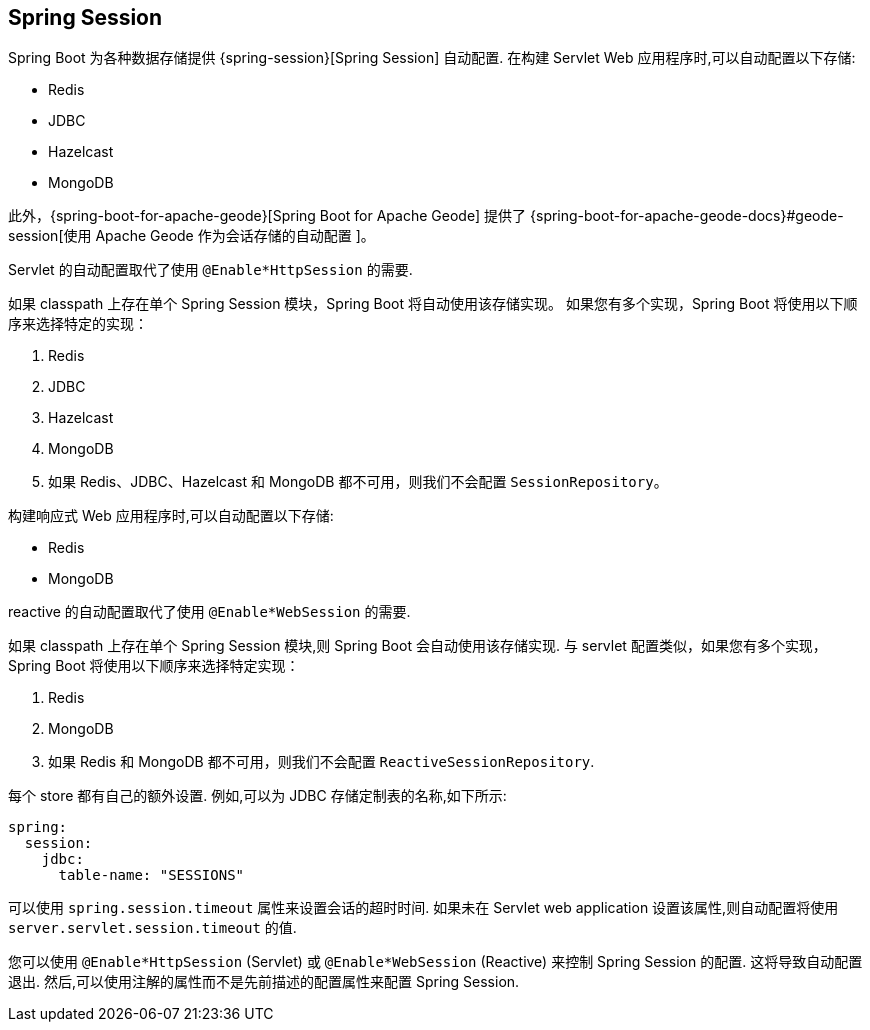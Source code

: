 [[web.spring-session]]
== Spring Session
Spring Boot 为各种数据存储提供 {spring-session}[Spring Session]  自动配置. 在构建 Servlet Web 应用程序时,可以自动配置以下存储:

* Redis
* JDBC
* Hazelcast
* MongoDB

此外，{spring-boot-for-apache-geode}[Spring Boot for Apache Geode] 提供了 {spring-boot-for-apache-geode-docs}#geode-session[使用 Apache Geode 作为会话存储的自动配置 ]。

Servlet 的自动配置取代了使用 `@Enable*HttpSession` 的需要.

如果 classpath 上存在单个 Spring Session 模块，Spring Boot 将自动使用该存储实现。 如果您有多个实现，Spring Boot 将使用以下顺序来选择特定的实现：

. Redis
. JDBC
. Hazelcast
. MongoDB
. 如果 Redis、JDBC、Hazelcast 和 MongoDB 都不可用，则我们不会配置 `SessionRepository`。

构建响应式 Web 应用程序时,可以自动配置以下存储:

* Redis
* MongoDB

reactive 的自动配置取代了使用 `@Enable*WebSession` 的需要.

如果 classpath 上存在单个 Spring Session 模块,则 Spring Boot 会自动使用该存储实现.
与 servlet 配置类似，如果您有多个实现，Spring Boot 将使用以下顺序来选择特定实现：

. Redis
. MongoDB
. 如果 Redis 和 MongoDB 都不可用，则我们不会配置 `ReactiveSessionRepository`.

每个 store 都有自己的额外设置. 例如,可以为 JDBC 存储定制表的名称,如下所示:

[source,yaml,indent=0,subs="verbatim",configprops,configblocks]
----
	spring:
	  session:
	    jdbc:
	      table-name: "SESSIONS"
----

可以使用 `spring.session.timeout` 属性来设置会话的超时时间. 如果未在 Servlet web application 设置该属性,则自动配置将使用 `server.servlet.session.timeout` 的值.

您可以使用 `@Enable*HttpSession` (Servlet) 或 `@Enable*WebSession`  (Reactive) 来控制 Spring Session 的配置. 这将导致自动配置退出. 然后,可以使用注解的属性而不是先前描述的配置属性来配置 Spring Session.
